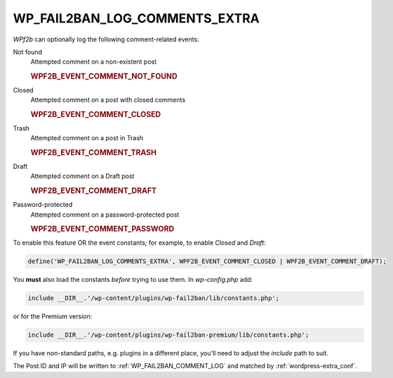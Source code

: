 .. _WP_FAIL2BAN_LOG_COMMENTS_EXTRA:

WP_FAIL2BAN_LOG_COMMENTS_EXTRA
------------------------------

.. versionadded:: 4.0.0

*WPf2b* can optionally log the following comment-related events:

Not found
   Attempted comment on a non-existent post

   .. rubric:: WPF2B_EVENT_COMMENT_NOT_FOUND

Closed
   Attempted comment on a post with closed comments

   .. rubric:: WPF2B_EVENT_COMMENT_CLOSED

Trash
   Attempted comment on a post in Trash

   .. rubric:: WPF2B_EVENT_COMMENT_TRASH

Draft
   Attempted comment on a Draft post

   .. rubric:: WPF2B_EVENT_COMMENT_DRAFT

Password-protected
   Attempted comment on a password-protected post

   .. rubric:: WPF2B_EVENT_COMMENT_PASSWORD


To enable this feature OR the event constants; for example, to enable `Closed` and `Draft`:

.. code-block:: php

	define('WP_FAIL2BAN_LOG_COMMENTS_EXTRA', WPF2B_EVENT_COMMENT_CLOSED | WPF2B_EVENT_COMMENT_DRAFT);

You **must** also load the constants *before* trying to use them. In `wp-config.php` add:

.. code-block:: php

  include __DIR__.'/wp-content/plugins/wp-fail2ban/lib/constants.php';

or for the Premium version:

.. code-block:: php

  include __DIR__.'/wp-content/plugins/wp-fail2ban-premium/lib/constants.php';

If you have non-standard paths, e.g. plugins in a different place, you'll need to adjust the `include` path to suit.

The Post ID and IP will be written to :ref:`WP_FAIL2BAN_COMMENT_LOG` and matched by :ref:`wordpress-extra_conf`.

